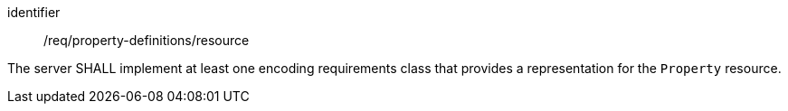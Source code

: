 [requirement,model=ogc]
====
[%metadata]
identifier:: /req/property-definitions/resource

The server SHALL implement at least one encoding requirements class that provides a representation for the `Property` resource.
====
